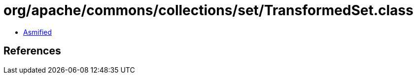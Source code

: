 = org/apache/commons/collections/set/TransformedSet.class

 - link:TransformedSet-asmified.java[Asmified]

== References

